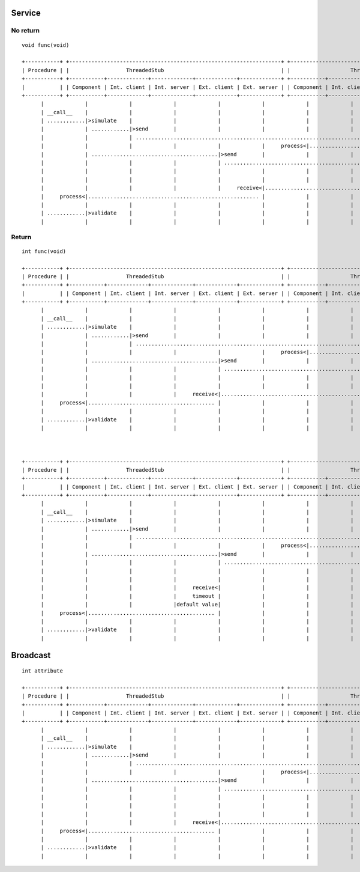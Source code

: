 Service
=======
No return
---------

::

  void func(void)

  +-----------+ +-------------------------------------------------------------------+ +-------------------------------------------------------------------+ +-------------+
  | Procedure | |                  ThreadedStub                                     | |                   ThreadedSut                                     | |    SUT      | 
  +-----------+ +-----------+-------------+-------------+-------------+-------------+ +-----------+-------------+-------------+-------------+-------------+ +-------------+
  |           | | Component | Int. client | Int. server | Ext. client | Ext. server | | Component | Int. client | Int. server | Ext. client | Ext. server | |             |
  +-----------+ +-----------+-------------+-------------+-------------+-------------+ +-----------+-------------+-------------+-------------+-------------+ +-------------+ 
        |             |             |             |             |             |             |             |             |             |             |             |
        | __call__    |             |             |             |             |             |             |             |             |             |             |
        | ............|>simulate    |             |             |             |             |             |             |             |             |             |
        |             | ............|>send        |             |             |             |             |             |             |             |             |
        |             |             | ..................................................................................|>receive     |             |             |
        |             |             |             |             |             |     process<|.............................            |             |             |
        |             | ........................................|>send        |             |             |             |             |             |             |
        |             |             |             |             | ................................................................................................|>receive
        |             |             |             |             |             |             |             |             |             |             |             | process
        |             |             |             |             |             |             |             |             |             |             |             | send
        |             |             |             |             |     receive<|......................................................................................
        |     process<|...................................................... |             |             |             |             |             |             |
        |             |             |             |             |             |             |             |             |             |             |             |
        | ............|>validate    |             |             |             |             |             |             |             |             |             |
        |             |             |             |             |             |             |             |             |             |             |             |



Return
------

::

  int func(void)

  +-----------+ +-------------------------------------------------------------------+ +-------------------------------------------------------------------+ +-------------+
  | Procedure | |                  ThreadedStub                                     | |                   ThreadedSut                                     | |    SUT      | 
  +-----------+ +-----------+-------------+-------------+-------------+-------------+ +-----------+-------------+-------------+-------------+-------------+ +-------------+
  |           | | Component | Int. client | Int. server | Ext. client | Ext. server | | Component | Int. client | Int. server | Ext. client | Ext. server | |             |
  +-----------+ +-----------+-------------+-------------+-------------+-------------+ +-----------+-------------+-------------+-------------+-------------+ +-------------+ 
        |             |             |             |             |             |             |             |             |             |             |             |
        | __call__    |             |             |             |             |             |             |             |             |             |             |
        | ............|>simulate    |             |             |             |             |             |             |             |             |             |
        |             | ............|>send        |             |             |             |             |             |             |             |             |
        |             |             | ..................................................................................|>receive     |             |             |
        |             |             |             |             |             |     process<|.............................            |             |             |
        |             | ........................................|>send        |             |             |             |             |             |             |
        |             |             |             |             | ................................................................................................|>receive
        |             |             |             |             |             |             |             |             |             |             |             | process
        |             |             |             |             |             |             |             |             |             |             |             | return
        |             |             |             |     receive<|....................................................................................................
        |     process<|........................................ |             |             |             |             |             |             |             |
        |             |             |             |             |             |             |             |             |             |             |             |
        | ............|>validate    |             |             |             |             |             |             |             |             |             |
        |             |             |             |             |             |             |             |             |             |             |             |



  +-----------+ +-------------------------------------------------------------------+ +-------------------------------------------------------------------+ +-------------+
  | Procedure | |                  ThreadedStub                                     | |                   ThreadedSut                                     | |    SUT      | 
  +-----------+ +-----------+-------------+-------------+-------------+-------------+ +-----------+-------------+-------------+-------------+-------------+ +-------------+
  |           | | Component | Int. client | Int. server | Ext. client | Ext. server | | Component | Int. client | Int. server | Ext. client | Ext. server | |             |
  +-----------+ +-----------+-------------+-------------+-------------+-------------+ +-----------+-------------+-------------+-------------+-------------+ +-------------+ 
        |             |             |             |             |             |             |             |             |             |             |             |
        | __call__    |             |             |             |             |             |             |             |             |             |             |
        | ............|>simulate    |             |             |             |             |             |             |             |             |             |
        |             | ............|>send        |             |             |             |             |             |             |             |             |
        |             |             | ..................................................................................|>receive     |             |             |
        |             |             |             |             |             |     process<|.............................            |             |             |
        |             | ........................................|>send        |             |             |             |             |             |             |
        |             |             |             |             | ................................................................................................|>receive
        |             |             |             |             |             |             |             |             |             |             |             | process
        |             |             |             |             |             |             |             |             |             |             |             | no return
        |             |             |             |     receive<|             |             |             |             |             |             |             |
        |             |             |             |     timeout |             |             |             |             |             |             |             |
        |             |             |             |default value|             |             |             |             |             |             |             |
        |     process<|........................................ |             |             |             |             |             |             |             |
        |             |             |             |             |             |             |             |             |             |             |             |
        | ............|>validate    |             |             |             |             |             |             |             |             |             |
        |             |             |             |             |             |             |             |             |             |             |             |




Broadcast
=========

::

  int attribute
  
  +-----------+ +-------------------------------------------------------------------+ +-------------------------------------------------------------------+ +-------------+
  | Procedure | |                  ThreadedStub                                     | |                   ThreadedSut                                     | |    SUT      | 
  +-----------+ +-----------+-------------+-------------+-------------+-------------+ +-----------+-------------+-------------+-------------+-------------+ +-------------+
  |           | | Component | Int. client | Int. server | Ext. client | Ext. server | | Component | Int. client | Int. server | Ext. client | Ext. server | |             |
  +-----------+ +-----------+-------------+-------------+-------------+-------------+ +-----------+-------------+-------------+-------------+-------------+ +-------------+ 
        |             |             |             |             |             |             |             |             |             |             |             |
        | __call__    |             |             |             |             |             |             |             |             |             |             |
        | ............|>simulate    |             |             |             |             |             |             |             |             |             |
        |             | ............|>send        |             |             |             |             |             |             |             |             |
        |             |             | ..................................................................................|>receive     |             |             |
        |             |             |             |             |             |     process<|.............................            |             |             |
        |             | ........................................|>send        |             |             |             |             |             |             |
        |             |             |             |             | ................................................................................................|>receive
        |             |             |             |             |             |             |             |             |             |             |             | process
        |             |             |             |             |             |             |             |             |             |             |             |
        |             |             |             |             |             |             |             |             |             |             |             |>broadcast
        |             |             |             |     receive<|....................................................................................................
        |     process<|........................................ |             |             |             |             |             |             |             |
        |             |             |             |             |             |             |             |             |             |             |             |
        | ............|>validate    |             |             |             |             |             |             |             |             |             |
        |             |             |             |             |             |             |             |             |             |             |             |
  
